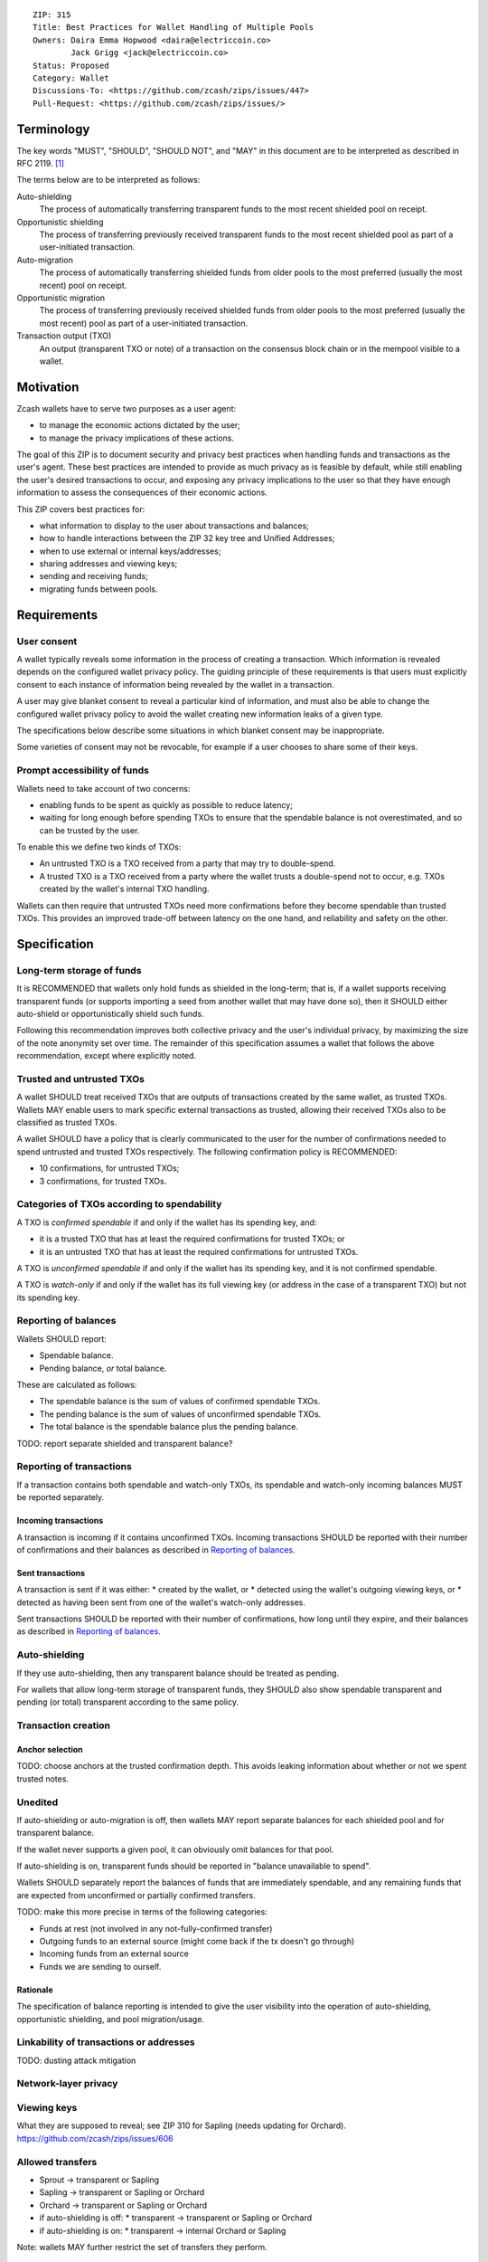 ::

  ZIP: 315
  Title: Best Practices for Wallet Handling of Multiple Pools
  Owners: Daira Emma Hopwood <daira@electriccoin.co>
          Jack Grigg <jack@electriccoin.co>
  Status: Proposed
  Category: Wallet
  Discussions-To: <https://github.com/zcash/zips/issues/447>
  Pull-Request: <https://github.com/zcash/zips/issues/>


Terminology
===========

The key words "MUST", "SHOULD", "SHOULD NOT", and "MAY" in this document are to be
interpreted as described in RFC 2119. [#RFC2119]_

The terms below are to be interpreted as follows:

Auto-shielding
    The process of automatically transferring transparent funds to the most recent
    shielded pool on receipt.

Opportunistic shielding
    The process of transferring previously received transparent funds to the most
    recent shielded pool as part of a user-initiated transaction.

Auto-migration
    The process of automatically transferring shielded funds from older pools to the
    most preferred (usually the most recent) pool on receipt.

Opportunistic migration
    The process of transferring previously received shielded funds from older pools
    to the most preferred (usually the most recent) pool as part of a user-initiated
    transaction.

Transaction output (TXO)
    An output (transparent TXO or note) of a transaction on the consensus block chain
    or in the mempool visible to a wallet.


Motivation
==========

Zcash wallets have to serve two purposes as a user agent:

* to manage the economic actions dictated by the user;
* to manage the privacy implications of these actions.

The goal of this ZIP is to document security and privacy best practices when handling
funds and transactions as the user's agent. These best practices are intended to
provide as much privacy as is feasible by default, while still enabling the user's
desired transactions to occur, and exposing any privacy implications to the user so
that they have enough information to assess the consequences of their economic actions.

This ZIP covers best practices for:

* what information to display to the user about transactions and balances;
* how to handle interactions between the ZIP 32 key tree and Unified Addresses;
* when to use external or internal keys/addresses;
* sharing addresses and viewing keys;
* sending and receiving funds;
* migrating funds between pools.


Requirements
============

User consent
------------

A wallet typically reveals some information in the process of creating a transaction.
Which information is revealed depends on the configured wallet privacy policy.
The guiding principle of these requirements is that users must explicitly consent
to each instance of information being revealed by the wallet in a transaction.

A user may give blanket consent to reveal a particular kind of information, and
must also be able to change the configured wallet privacy policy to avoid the
wallet creating new information leaks of a given type.

The specifications below describe some situations in which blanket consent may be
inappropriate.

Some varieties of consent may not be revocable, for example if a user chooses to
share some of their keys.


Prompt accessibility of funds
-----------------------------

Wallets need to take account of two concerns:

* enabling funds to be spent as quickly as possible to reduce latency;
* waiting for long enough before spending TXOs to ensure that the spendable
  balance is not overestimated, and so can be trusted by the user.

To enable this we define two kinds of TXOs:

* An untrusted TXO is a TXO received from a party that may try to double-spend.
* A trusted TXO is a TXO received from a party where the wallet trusts a
  double-spend not to occur, e.g. TXOs created by the wallet's internal TXO
  handling.

Wallets can then require that untrusted TXOs need more confirmations before
they become spendable than trusted TXOs. This provides an improved trade-off
between latency on the one hand, and reliability and safety on the other.


Specification
=============

Long-term storage of funds
--------------------------

It is RECOMMENDED that wallets only hold funds as shielded in the long-term;
that is, if a wallet supports receiving transparent funds (or supports
importing a seed from another wallet that may have done so), then it SHOULD
either auto-shield or opportunistically shield such funds.

Following this recommendation improves both collective privacy and the user's
individual privacy, by maximizing the size of the note anonymity set over time.
The remainder of this specification assumes a wallet that follows the above
recommendation, except where explicitly noted.


Trusted and untrusted TXOs
--------------------------

A wallet SHOULD treat received TXOs that are outputs of transactions created
by the same wallet, as trusted TXOs. Wallets MAY enable users to mark specific
external transactions as trusted, allowing their received TXOs also to be
classified as trusted TXOs.

A wallet SHOULD have a policy that is clearly communicated to the user for
the number of confirmations needed to spend untrusted and trusted TXOs
respectively. The following confirmation policy is RECOMMENDED:

* 10 confirmations, for untrusted TXOs;
* 3 confirmations, for trusted TXOs.


Categories of TXOs according to spendability
--------------------------------------------

A TXO is *confirmed spendable* if and only if the wallet has its spending
key, and:

* it is a trusted TXO that has at least the required confirmations for trusted
  TXOs; or
* it is an untrusted TXO that has at least the required confirmations for
  untrusted TXOs.

A TXO is *unconfirmed spendable* if and only if the wallet has its spending
key, and it is not confirmed spendable.

A TXO is *watch-only* if and only if the wallet has its full viewing key
(or address in the case of a transparent TXO) but not its spending key.


Reporting of balances
---------------------

Wallets SHOULD report:

* Spendable balance.
* Pending balance, *or* total balance.

These are calculated as follows:

* The spendable balance is the sum of values of confirmed spendable TXOs.
* The pending balance is the sum of values of unconfirmed spendable TXOs.
* The total balance is the spendable balance plus the pending balance.

TODO: report separate shielded and transparent balance?


Reporting of transactions
-------------------------

If a transaction contains both spendable and watch-only TXOs, its spendable
and watch-only incoming balances MUST be reported separately.

Incoming transactions
'''''''''''''''''''''

A transaction is incoming if it contains unconfirmed TXOs. Incoming
transactions SHOULD be reported with their number of confirmations and
their balances as described in `Reporting of balances`_.

Sent transactions
'''''''''''''''''

A transaction is sent if it was either:
* created by the wallet, or
* detected using the wallet's outgoing viewing keys, or
* detected as having been sent from one of the wallet's watch-only addresses.

Sent transactions SHOULD be reported with their number of confirmations,
how long until they expire, and their balances as described in `Reporting of balances`_.



Auto-shielding
--------------

If they use auto-shielding, then any transparent balance should be treated as
pending.

For wallets that allow long-term storage of transparent funds, they SHOULD also
show spendable transparent and pending (or total) transparent according to the
same policy.


Transaction creation
--------------------

Anchor selection
''''''''''''''''

TODO: choose anchors at the trusted confirmation depth. This avoids leaking information
about whether or not we spent trusted notes.


Unedited
--------

If auto-shielding or auto-migration is off, then wallets MAY report separate
balances for each shielded pool and for transparent balance.

If the wallet never supports a given pool, it can obviously omit balances for that
pool.

If auto-shielding is on, transparent funds should be reported in "balance unavailable
to spend".

Wallets SHOULD separately report the balances of funds that are immediately
spendable, and any remaining funds that are expected from unconfirmed or
partially confirmed transfers.

TODO: make this more precise in terms of the following categories:

* Funds at rest (not involved in any not-fully-confirmed transfer)
* Outgoing funds to an external source (might come back if the tx doesn't go through)
* Incoming funds from an external source
* Funds we are sending to ourself.


Rationale
'''''''''

The specification of balance reporting is intended to give the user visibility
into the operation of auto-shielding, opportunistic shielding, and pool migration/usage.



Linkability of transactions or addresses
----------------------------------------

TODO: dusting attack mitigation


Network-layer privacy
---------------------


Viewing keys
------------

What they are supposed to reveal; see ZIP 310 for Sapling (needs updating for
Orchard). https://github.com/zcash/zips/issues/606



Allowed transfers
-----------------

* Sprout -> transparent or Sapling
* Sapling -> transparent or Sapling or Orchard
* Orchard -> transparent or Sapling or Orchard
* if auto-shielding is off:
  *  transparent -> transparent or Sapling or Orchard
* if auto-shielding is on:
  *  transparent -> internal Orchard or Sapling

Note: wallets MAY further restrict the set of transfers they perform.


Auto-shielding
--------------

Wallets SHOULD NOT spend funds from a transparent address to an external address,
unless the user gives explicit consent for this on a per-transaction basis.

In order to support this policy, wallets SHOULD implement a system of auto-shielding
with the following characteristics.


If auto-shielding functionality is available in a wallet, then users MUST be able
to explicitly consent to one of the following possibilities:

* auto-shielding is always on;
* auto-shielding is always off;
* the user specifies a policy...

Auto-shielding MUST be one of:

* "must opt in or out" (zcashd will do this -- i.e. refuse to start unless the option
  is configured), or
* always on.


Auto-migration
--------------


Information leakage for transfers between pools
-----------------------------------------------


If no auto-migration, if you can satisfy a transfer request to Sapling from your
Sapling funds, do so.

The user's consent is needed to reveal amounts. Therefore, there should be
per-transaction opt-in for any amount-revealing transfer.

* there may be a compatibility issue for amount-revealing cross-pool txns that were
  previously allowed without opt-in

Don't automatically combine funds across pools to satisfy a transfer (since that
could reveal the total funds in some pool).

In order to maintain the integrity of IVK guarantees, wallets should not generate
unified addresses that contain internal receivers, nor expose internal receivers
(such as those used for auto-shielding and change outputs) in any way.

Open questions:

* should there be an auto-migration option from Sapling to Orchard?

# str4d notes

If we want to have both automatic and opportunistic shielding, and keep the two
indistinguishable, then we can't auto-shield when the transparent balance reaches
some threshold (otherwise opportunistic would either never be used, or would be
identifiable when it uses the balance below the threshold).

Instead, a proposition: we define a distribution of "time since last payment to the
address" from which we sample the time at which the auto-shielding transaction will
be created. This distribution is weighted by the balance in the address, so as more
funds accrue, the auto-shielding transaction is more likely to be created.

- It ensures that all funds will eventually be auto-shielded, while preventing
  fee-dusting attacks (where dust is sent in order to repeatedly consume fees from
  the wallet), as the auto-shielding transaction is not directly triggered by payment
  receipt.

- If the user makes a shielding transaction in the meantime, we opportunistically
  shield, without it being clearly not an auto-shielding transaction.

- If a wallet is offline for a long time, then it would likely auto-shield as soon as
  it finishes syncing. This maybe isn't enough to reveal that the wallet came online,
  except that it _might_ result in auto-shielding transactions for multiple
  transparent addresses being created at the same time. So we might want to
  special-case this?

Properties we want from auto-shielding:

- Auto-shielding transactions MUST NOT shield from multiple transparent receivers in
  the same transaction.
  - Doing so would trivially link diversified UAs containing transparent receivers.

Properties we want from auto-migration:

- Receipt of a shielded payment MUST NOT trigger any on-chain behaviour (as that
  reveals transaction linkability).

Both auto-shielding and auto-migration are time-triggered actions, not
receipt-triggered actions. An auto-shielding or auto-migration transaction MUST NOT
be created as a direct result of a payment being received.

Both of these are opportunistic: if the user's wallet is making a transaction in
which one of these actions would occur anyway, then the wallet takes the opportunity
to migrate as much as it would do if it were generating an autoshielding transaction.
This both saves on a transaction, and removes the need for any kind of transparent
change address within UAs.

TODO: what pool should change go to?

* Proposal: the most recent pool already involved in the transaction.

Wallet Recovery
---------------

In the case where we are recovering a wallet from a backed-up mnemonic phrase,
and not from a wallet.dat, we don't have enough information to figure out what
receiver types the user originally used when deriving each UA under an account.
We have a similar issue if someone exports a UFVK, derives an address from it,
and has a payment sent to the address: zcashd will detect the payment, but has
no way to figure out what address it should display in the UI. A wallet could
store this information in the memo field of change outputs, but that adds a
bunch of coordination to the problem, and assumes ongoing on-chain state
storage.

- If the receiver matches an address that the wallet knows was derived via
  z_getaddressforaccount, show that UA as expected (matching the receiver
  types the user selected).
- If the receiver matches a UFVK in the wallet, and we are looking it up
  because we detected a received note in some block, show the UA with the
  default receiver types that zcashd was using as of that block height
  (ideally the earliest block height we detect), and cache this for future
  usage.
- For zcashd's current policy of "best and second-best shielded pools, plus
  transparent pool", that would mean Orchard, Sapling, and transparent for
  current block heights.
- For each release of a wallet, the wallet should specify a set of receiver
  types and an associated range of block heights during which the wallet
  will, by default, generate unified addresses using that set of receiver
  types.
- For zcashd we know how the policy evolves because each zcashd release has
  an approximate release height and End-of-Service height that defines the window.
- Subsequent releases of a wallet SHOULD NOT retroactively change their
  policies for previously defined block height ranges.
- If the receiver type for a note received at a given time is not a member
  of the set of receiver types expected for the range of block heights, the
  policy corresponding to the nearest block height range that includes that
  receiver type SHOULD be used.
- If the receiver matches a UFVK in the wallet, and we have no information
  about when this receiver may have been first used, show the UA
  corresponding to the most recent receiver types policy that includes the
  receiver's type.
- As part of this, we're also going to change the "Sapling receiver to
  UfvkId" logic to trial-decrypt after trying internal map, so that we will
  detect all receivers linked to UFVKs in the wallet, not just receivers in
  addresses generated via z_getaddressforaccount. The internal map lookup
  is then just an optimisation (and a future refactor to have Orchard do
  the same is possible, but for now we will only trial-decrypt so we don't
  need to refactor to access the Rust wallet). TODO: express this in a less
  zcashd-specific way.

TODO: Mention recommendations (not requirements) of receiver types based on
settled ('accepted') network upgrades, as defined in §3.3 of the
Zcash Protocol Specification, at the time of the release of the wallet.

TODO: Rationale subsection explaining why earliest block height at detection
and the rules/recommendations in place at that block height are preferred
over showing different UAs at different heights

References
==========

.. [#RFC2119] `RFC 2119: Key words for use in RFCs to Indicate Requirement Levels <https://www.rfc-editor.org/rfc/rfc2119.html>`_

